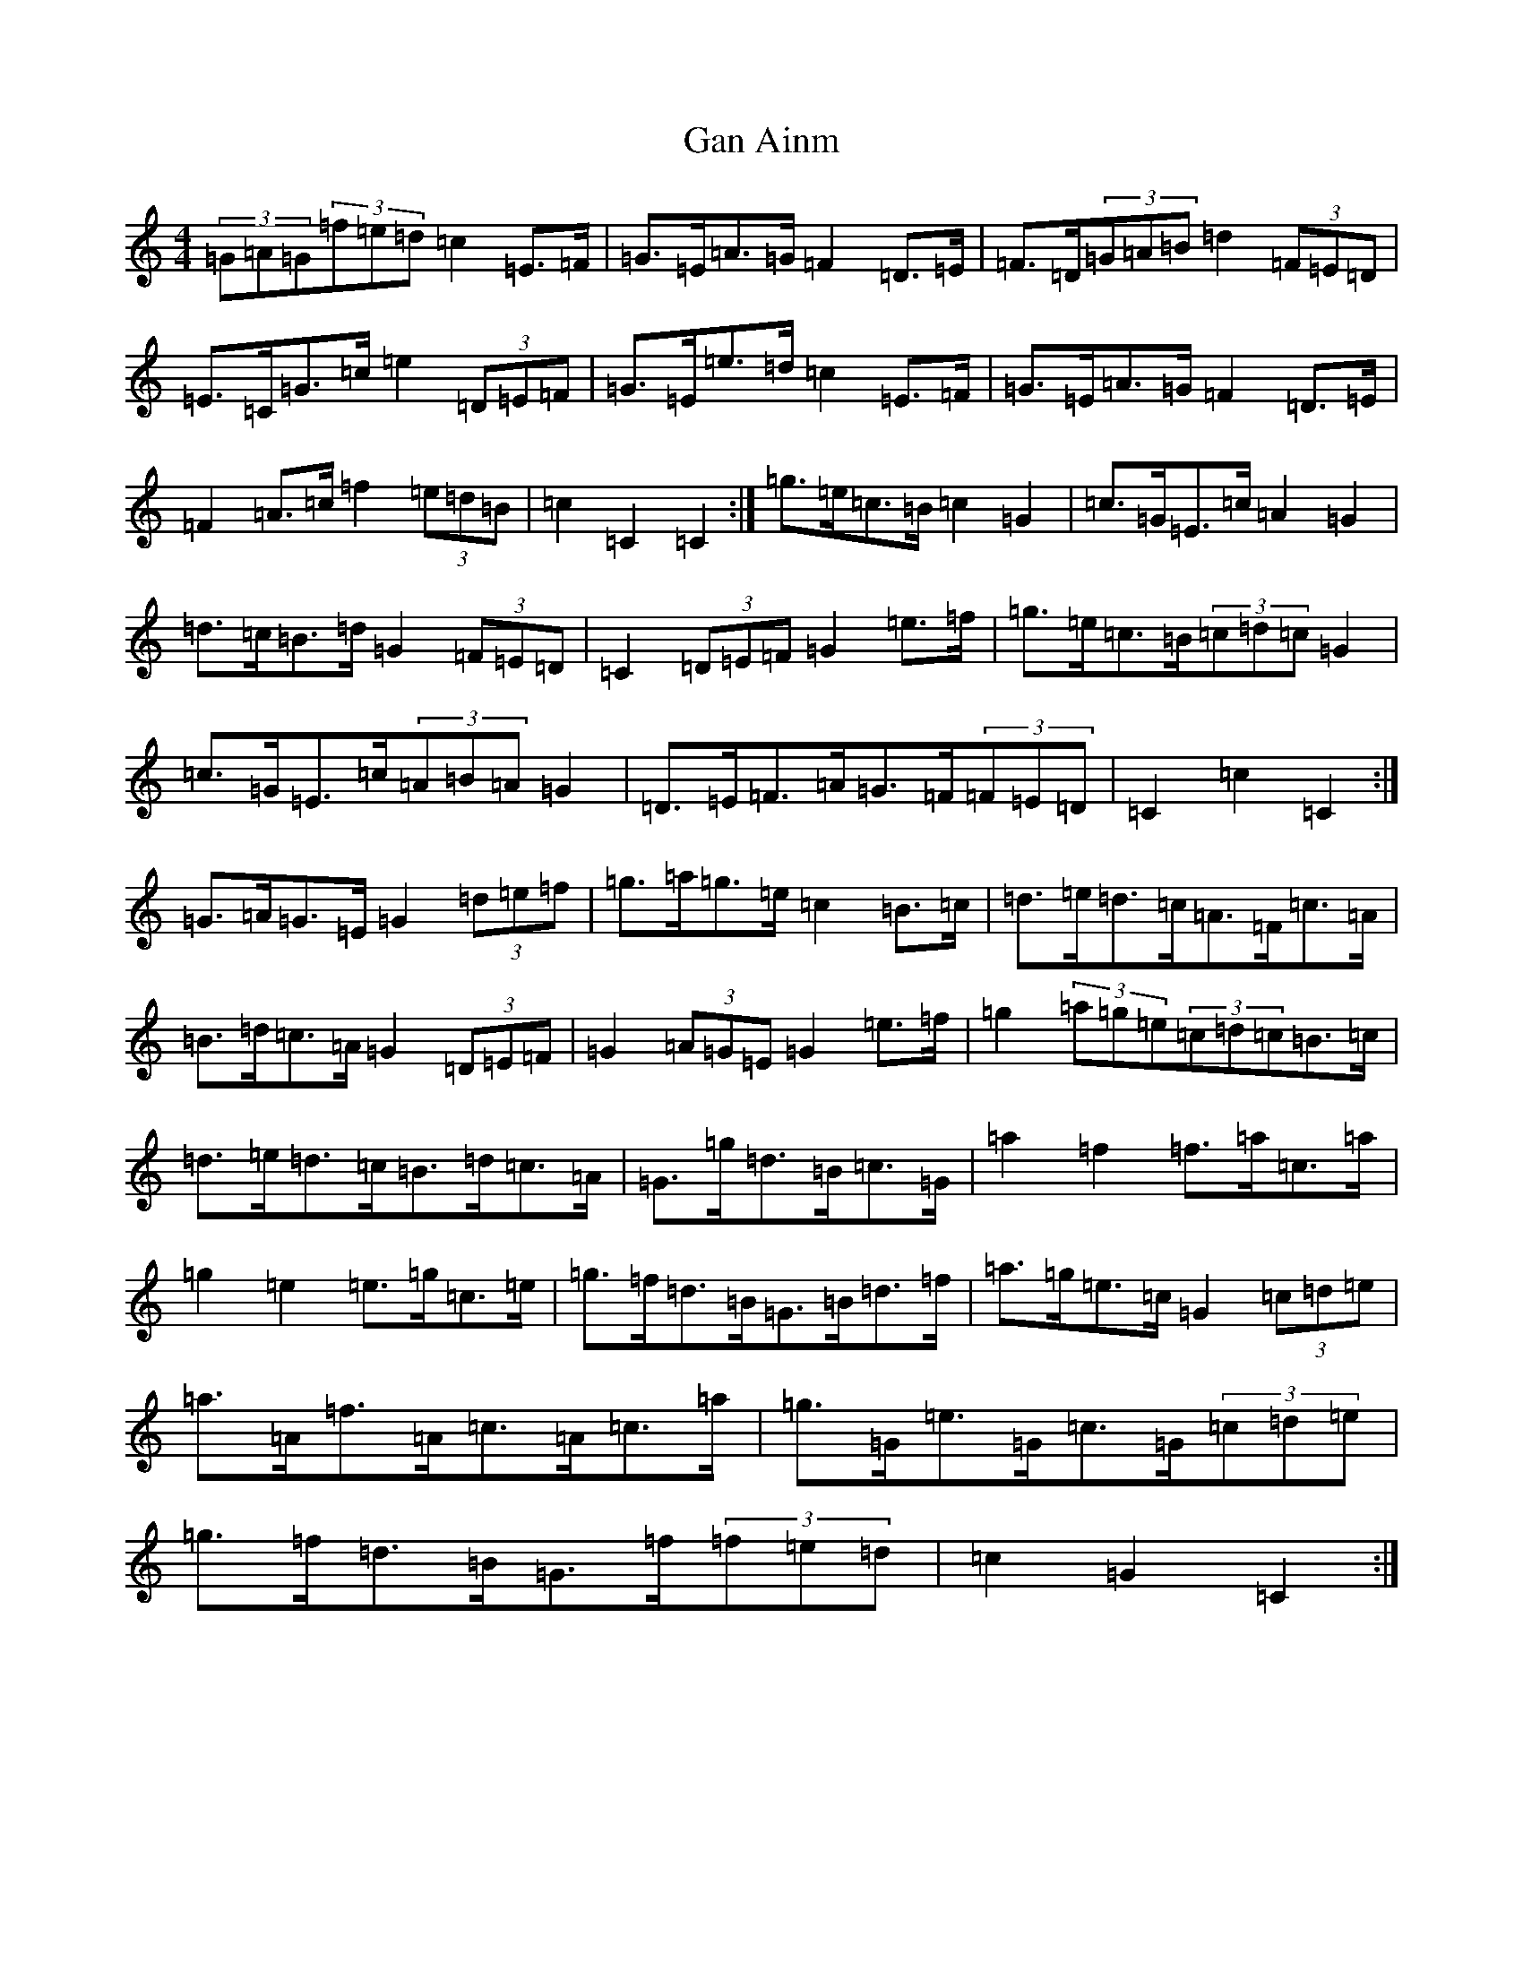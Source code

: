 X: 7602
T: Gan Ainm
S: https://thesession.org/tunes/10044#setting20184
R: barndance
M:4/4
L:1/8
K: C Major
(3=G=A=G(3=f=e=d=c2=E>=F|=G>=E=A>=G=F2=D>=E|=F>=D(3=G=A=B=d2(3=F=E=D|=E>=C=G>=c=e2(3=D=E=F|=G>=E=e>=d=c2=E>=F|=G>=E=A>=G=F2=D>=E|=F2=A>=c=f2(3=e=d=B|=c2=C2=C2:|=g>=e=c>=B=c2=G2|=c>=G=E>=c=A2=G2|=d>=c=B>=d=G2(3=F=E=D|=C2(3=D=E=F=G2=e>=f|=g>=e=c>=B(3=c=d=c=G2|=c>=G=E>=c(3=A=B=A=G2|=D>=E=F>=A=G>=F(3=F=E=D|=C2=c2=C2:|=G>=A=G>=E=G2(3=d=e=f|=g>=a=g>=e=c2=B>=c|=d>=e=d>=c=A>=F=c>=A|=B>=d=c>=A=G2(3=D=E=F|=G2(3=A=G=E=G2=e>=f|=g2(3=a=g=e(3=c=d=c=B>=c|=d>=e=d>=c=B>=d=c>=A|=G>=g=d>=B=c>=G|=a2=f2=f>=a=c>=a|=g2=e2=e>=g=c>=e|=g>=f=d>=B=G>=B=d>=f|=a>=g=e>=c=G2(3=c=d=e|=a>=A=f>=A=c>=A=c>=a|=g>=G=e>=G=c>=G(3=c=d=e|=g>=f=d>=B=G>=f(3=f=e=d|=c2=G2=C2:|